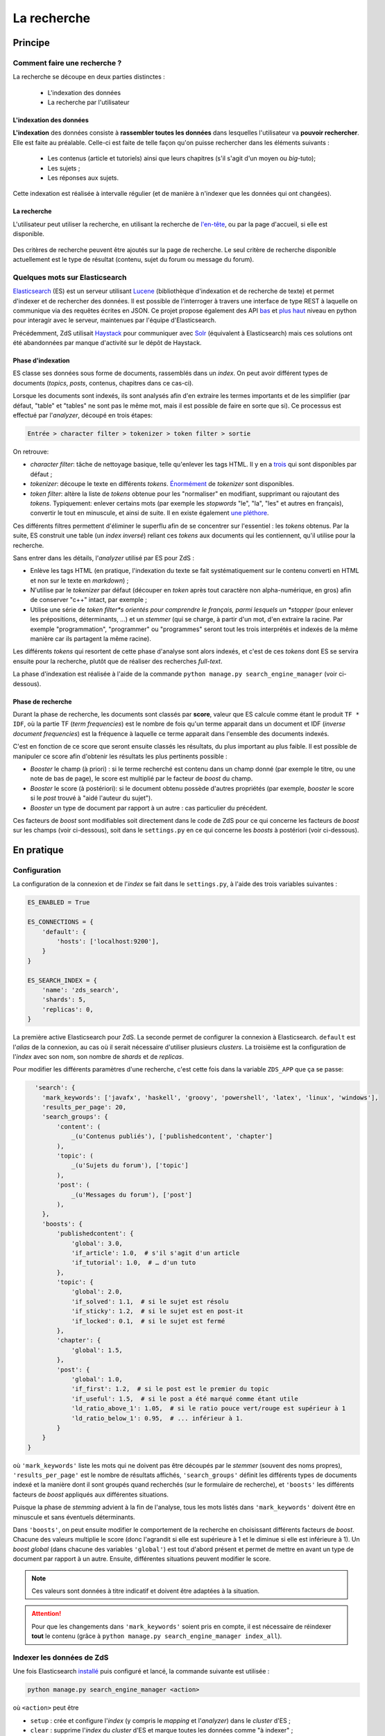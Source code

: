 ============
La recherche
============

Principe
========

Comment faire une recherche ?
-----------------------------

La recherche se découpe en deux parties distinctes :

 - L'indexation des données
 - La recherche par l'utilisateur

L'indexation des données
++++++++++++++++++++++++

**L'indexation** des données consiste à **rassembler toutes les données** dans lesquelles l'utilisateur va **pouvoir rechercher**. Elle est faite au préalable.
Celle-ci est faite de telle façon qu'on puisse rechercher dans les éléments suivants :

 - Les contenus (article et tutoriels) ainsi que leurs chapitres (s'il s'agit d'un moyen ou *big*-tuto);
 - Les sujets ;
 - Les réponses aux sujets.

Cette indexation est réalisée à intervalle régulier (et de manière à n'indexer que les données qui ont changées).

La recherche
++++++++++++

L'utilisateur peut utiliser la recherche, en utilisant la recherche de `l'en-tête  <../front-end/structure-du-site.html#l-en-tete>`_, ou par la page d'accueil, si elle est disponible.

   .. figure:: ../images/design/en-tete.png
      :align: center

Des critères de recherche peuvent être ajoutés sur la page de recherche.
Le seul critère de recherche disponible actuellement est le type de résultat (contenu, sujet du forum ou message du forum).

   .. figure:: ../images/search/search-filters.png
      :align: center

Quelques mots sur Elasticsearch
-------------------------------

`Elasticsearch <https://www.elastic.co/>`_ (ES) est un serveur utilisant `Lucene <https://lucene.apache.org/>`_ (bibliothèque d'indexation et de recherche de texte) et permet d'indexer et de rechercher des données.
Il est possible de l'interroger à travers une interface de type REST à laquelle on communique via des requêtes écrites en JSON.
Ce projet propose également des API `bas <https://github.com/elastic/elasticsearch-py>`_ et `plus haut <https://github.com/elastic/elasticsearch-dsl-py>`_ niveau en python pour interagir avec le serveur, maintenues par l'équipe d'Elasticsearch.

Précédemment, ZdS utilisait `Haystack <https://django-haystack.readthedocs.io/>`_ pour communiquer avec `Solr <http://lucene.apache.org/solr/>`_ (équivalent à Elasticsearch) mais ces solutions ont été abandonnées par manque d'activité sur le dépôt de Haystack.

Phase d'indexation
++++++++++++++++++

ES classe ses données sous forme de documents, rassemblés dans un *index*. On peut avoir différent types de documents (*topics*, *posts*, contenus, chapitres dans ce cas-ci).

Lorsque les documents sont indexés, ils sont analysés afin d'en extraire les termes importants et de les simplifier (par défaut, "table" et "tables" ne sont pas le même mot, mais il est possible de faire en sorte que si).
Ce processus est effectué par l'*analyzer*, découpé en trois étapes:

.. sourcecode:: none

    Entrée > character filter > tokenizer > token filter > sortie

On retrouve:

+ *character filter*: tâche de nettoyage basique, telle qu'enlever les tags HTML. Il y en a `trois <https://www.elastic.co/guide/en/elasticsearch/reference/current/analysis-charfilters.html>`_ qui sont disponibles par défaut ;
+ *tokenizer*: découpe le texte en différents *tokens*. `Énormément <https://www.elastic.co/guide/en/elasticsearch/reference/current/analysis-tokenizers.html>`_ de *tokenizer* sont disponibles.
+ *token filter*: altère la liste de *tokens* obtenue pour les "normaliser" en modifiant, supprimant ou rajoutant des *tokens*. Typiquement: enlever certains mots (par exemple les *stopwords* "le", "la", "les" et autres en français), convertir le tout en minuscule, et ainsi de suite. Il en existe également `une pléthore <https://www.elastic.co/guide/en/elasticsearch/reference/current/analysis-tokenfilters.html>`_.

Ces différents filtres permettent d'éliminer le superflu afin de se concentrer sur l'essentiel : les *tokens* obtenus.
Par la suite, ES construit une table (un *index inversé*) reliant ces *tokens* aux documents qui les contiennent, qu'il utilise pour la recherche.

Sans entrer dans les détails, l'*analyzer* utilisé par ES pour ZdS :

+ Enlève les tags HTML (en pratique, l'indexation du texte se fait systématiquement sur le contenu converti en HTML et non sur le texte en *markdown*) ;
+ N'utilise par le *tokenizer* par défaut (découper en *token* après tout caractère non alpha-numérique, en gros) afin de conserver "c++" intact, par exemple ;
+ Utilise une série de *token filter*s orientés pour comprendre le français, parmi lesquels un *stopper* (pour enlever les prépositions, déterminants, ...) et un *stemmer* (qui se charge, à partir d'un mot, d'en extraire la racine. Par exemple "programmation", "programmer" ou "programmes" seront tout les trois interprétés et indexés de la même manière car ils partagent la même racine).

Les différents *tokens* qui resortent de cette phase d'analyse sont alors indexés, et c'est de ces *tokens* dont ES se servira ensuite pour la recherche, plutôt que de réaliser des recherches *full-text*.

La phase d'indexation est réalisée à l'aide de la commande ``python manage.py search_engine_manager`` (voir ci-dessous).

Phase de recherche
++++++++++++++++++

Durant la phase de recherche, les documents sont classés par **score**, valeur que ES calcule comme étant le produit ``TF * IDF``, où la partie TF (*term frequencies*) est le nombre de fois qu'un terme apparait dans un document et IDF (*inverse document frequencies*) est la fréquence à laquelle ce terme apparait dans l'ensemble des documents indexés.

C'est en fonction de ce score que seront ensuite classés les résultats, du plus important au plus faible.
Il est possible de manipuler ce score afin d'obtenir les résultats les plus pertinents possible :

+ *Booster* le champ (à priori) : si le terme recherché est contenu dans un champ donné (par exemple le titre, ou une note de bas de page), le score est multiplié par le facteur de *boost* du champ.
+ *Booster* le score (à postériori): si le document obtenu possède d'autres propriétés (par exemple, *booster* le score si le *post* trouvé à "aidé l'auteur du sujet").
+ *Booster* un type de document par rapport à un autre : cas particulier du précédent.

Ces facteurs de *boost* sont modifiables soit directement dans le code de ZdS pour ce qui concerne les facteurs de *boost* sur les champs (voir ci-dessous), soit dans le ``settings.py`` en ce qui concerne les *boosts* à postériori (voir ci-dessous).


En pratique
===========

Configuration
-------------

La configuration de la connexion et de l'*index* se fait dans le ``settings.py``, à l'aide des trois variables suivantes :

.. sourcecode:: python

      ES_ENABLED = True

      ES_CONNECTIONS = {
          'default': {
              'hosts': ['localhost:9200'],
          }
      }

      ES_SEARCH_INDEX = {
          'name': 'zds_search',
          'shards': 5,
          'replicas': 0,
      }


La première active Elasticsearch pour ZdS.
La seconde permet de configurer la connexion à Elasticsearch. ``default`` est l'*alias* de la connexion, au cas où il serait nécessaire d'utiliser plusieurs *clusters*.
La troisième est la configuration de l'*index* avec son nom, son nombre de *shards* et de *replicas*.

Pour modifier les différents paramètres d'une recherche, c'est cette fois dans la variable ``ZDS_APP`` que ça se passe:

.. sourcecode:: python

      'search': {
        'mark_keywords': ['javafx', 'haskell', 'groovy', 'powershell', 'latex', 'linux', 'windows'],
        'results_per_page': 20,
        'search_groups': {
            'content': (
                _(u'Contenus publiés'), ['publishedcontent', 'chapter']
            ),
            'topic': (
                _(u'Sujets du forum'), ['topic']
            ),
            'post': (
                _(u'Messages du forum'), ['post']
            ),
        },
        'boosts': {
            'publishedcontent': {
                'global': 3.0,
                'if_article': 1.0,  # s'il s'agit d'un article
                'if_tutorial': 1.0,  # … d'un tuto
            },
            'topic': {
                'global': 2.0,
                'if_solved': 1.1,  # si le sujet est résolu
                'if_sticky': 1.2,  # si le sujet est en post-it
                'if_locked': 0.1,  # si le sujet est fermé
            },
            'chapter': {
                'global': 1.5,
            },
            'post': {
                'global': 1.0,
                'if_first': 1.2,  # si le post est le premier du topic
                'if_useful': 1.5,  # si le post a été marqué comme étant utile
                'ld_ratio_above_1': 1.05,  # si le ratio pouce vert/rouge est supérieur à 1
                'ld_ratio_below_1': 0.95,  # ... inférieur à 1.
            }
        }
    }

où ``'mark_keywords'`` liste les mots qui ne doivent pas être découpés par le *stemmer* (souvent des noms propres),
``'results_per_page'`` est le nombre de résultats affichés,
``'search_groups'`` définit les différents types de documents indexé et la manière dont il sont groupés quand recherchés (sur le formulaire de recherche),
et ``'boosts'`` les différents facteurs de *boost* appliqués aux différentes situations.

Puisque la phase de *stemming* advient à la fin de l'analyse, tous les mots listés dans ``'mark_keywords'``  doivent être en minuscule et sans éventuels déterminants.

Dans ``'boosts'``, on peut ensuite modifier le comportement de la recherche en choisissant différents facteurs de *boost*.
Chacune des valeurs multiplie le score (donc l'agrandit si elle est supérieure à 1 et le diminue si elle est inférieure à 1).
Un *boost global* (dans chacune des variables ``'global'``) est tout d'abord présent et permet de mettre en avant un type de document par rapport à un autre.
Ensuite, différentes situations peuvent modifier le score.

.. note::

      Ces valeurs sont données à titre indicatif et doivent être adaptées à la situation.

.. attention::

    Pour que les changements dans ``'mark_keywords'`` soient pris en compte, il est nécessaire de réindexer **tout** le contenu
    (grâce à ``python manage.py search_engine_manager index_all``).

Indexer les données de ZdS
--------------------------

Une fois Elasticsearch `installé <../install/install-es.html>`_ puis configuré et lancé, la commande suivante est utilisée :

.. sourcecode:: bash

      python manage.py search_engine_manager <action>

où ``<action>`` peut être

+ ``setup`` : crée et configure l'*index* (y compris le *mapping* et l'*analyzer*) dans le *cluster* d'ES ;
+ ``clear`` : supprime l'*index* du *cluster* d'ES et marque toutes les données comme "à indexer" ;
+ ``index_flagged`` : indexe les données marquées comme "à indexer" ;
+ ``index_all`` : invoque ``setup`` puis indexe toute les données (qu'elles soient marquées comme "à indexer" ou non).


La commande ``index_flagged`` peut donc être lancée de manière régulière (via un *cron* ou un timer *systemd*) afin d'indexer les nouvelles données ou les données modifiées de manière régulière.

.. note::

      Le caractère "à indexer" est fonction des actions effectuées sur l'objet Django (par défaut, à chaque fois que la méthode ``save()`` du modèle est appelée, l'objet est marqué comme "à indexer").
      Cette information est stockée dans la base de donnée MySQL.

Aspects techniques
==================

Indexation d'un modèle
----------------------


Afin d'être indexable, un modèle Django doit dériver de ``AbstractESDjangoIndexable`` (qui dérive de ``models.Model`` et de ``AbstractESIndexable``). Par exemple,

.. sourcecode:: python

      class Post(Comment, AbstractESDjangoIndexable):
          # ...


.. note::

    Le code est écrit de telle manière à ce que l'id utilisé par ES (champ ``_id``) corresponde à la *pk* du modèle (via la variable ``es_id``).
    Il est donc facile de récupérer un objet dans ES si on en connait la *pk*, à l'aide de ``GET /<nom de l'index>/<type de document>/<pk>``.

Différentes méthodes d'``AbstractESDjangoIndexable`` peuvent ou doivent ensuite être surchargées. Parmi ces dernières,

+ ``get_es_mapping()`` permet de définir le *mapping* d'un document, c'est à dire quels champs seront indexés avec quels types. Par exemple,

      .. sourcecode:: python

                @classmethod
                def get_es_mapping(cls):
                    es_mapping = super(Post, cls).get_es_mapping()

                    es_mapping.field('text_html', Text())
                    es_mapping.field('is_useful', Boolean())
                    es_mapping.field('position', Integer())
                    # ...

      ``Mapping`` est un type de donnée défini par ``elasticsearch_dsl`` (voir à ce sujet `la documentation <https://elasticsearch-dsl.readthedocs.io/en/latest/persistence.html#mappings>`_). Si le champ a le même nom qu'une propriété de votre classe, sa valeur sera automatiquement récupérée et indexée. À noter que vous pouvez également marquer une variable comme "à ne pas analyser" avec la variable ``index`` (par exemple, ``Text(index='not_analyzed')``) si vous voulez simplement stocker cette valeur mais ne pas l'utiliser pour effectuer une recherche dessus. On peut également indiquer la valeur du facteur de *boost* avec ``boost`` (par exemple, ``Text(boost=2.0)``).

      .. note::

            Elasticsearch requiert que deux champs portant le même nom dans le même *index* (même si ils sont issus de types de document différents) aient le même *mapping*.
            Ainsi, tous les champs ``title`` doivent être de type ``Text(boost=1.5)`` et ``tags`` de type ``Keyword(boost=2.0)``.

+ ``get_es_django_indexable()`` permet de définir quels objets doivent être récupérés et indexés. Cette fonction permet également d'utiliser ``prefetch_related()`` ou ``select_related()`` pour éviter les requêtes inutiles. Par exemple,

      .. sourcecode:: python

          @classmethod
          def get_es_django_indexable(cls, force_reindexing=False):
              q = super(Post, cls).get_es_django_indexable(force_reindexing)\
                  .prefetch_related('topic')\
                  .prefetch_related('topic__forum')

      où ``q`` est un *queryset* Django.

+ ``get_es_document_source()`` permet de gérer des cas où le champ n'est pas directement une propriété de la classe, ou si cette propriété ne peut pas être indexée directement :

      .. sourcecode:: python

                    def get_es_document_source(self, excluded_fields=None):
                          excluded_fields = excluded_fields or []
                          excluded_fields.extend(
                              ['topic_title', 'forum_title', 'forum_pk', 'forum_get_absolute_url'])

                          data = super(Post, self).get_es_document_source(excluded_fields=excluded_fields)

                          data['topic_title'] = self.topic.title
                          data['forum_pk'] = self.topic.forum.pk
                          data['forum_title'] = self.topic.forum.title
                          data['forum_get_absolute_url'] = self.topic.forum.get_absolute_url()

                          return data

      Dans cet exemple (issu de la classe ``Post``), on voit que certains champs ne peuvent être directement indexés car ils appartiennent au *topic* et au *forum* parent. Il sont donc exclus du mécanisme par défaut (via la variable ``excluded_fields``), leur valeur est récupérée et définie par après.


Finalement, il est important **pour chaque type de document** d'attraper le signal de pré-suppression avec la fonction ``delete_document_in_elasticsearch()``, afin qu'un document supprimé par Django soit également supprimé de Elasticsearch.
Cela s'effectue comme suit (par exemple pour la classe ``Post``):

.. sourcecode:: python

      @receiver(pre_delete, sender=Post)
      def delete_post_in_elasticsearch(sender, instance, **kwargs):
          return delete_document_in_elasticsearch(instance)

Plus d'informations sur les méthodes qui peuvent être surchargées sont disponibles `dans la documentation technique <../back-end-code/searchv2.html>`_.

.. attention::

      À chaque fois que vous modifiez le *mapping* d'un document dans ``get_es_mapping()``, tout l'*index* **doit** être reconstruit **et** indexé.
      N'oubliez donc pas de mentionner cette action à lancer manuellement dans le *update.md*.

Le cas particulier des contenus
-------------------------------

La plupart des informations des contenus, en particulier les textes, `ne sont pas indexés dans la base de donnée <contents.html#aspects-techniques-et-fonctionnels>`_.

Il a été choisi de n'inclure dans Elasticsearch que les chapitres de ces contenus (anciennement, les introductions et conclusions des parties étaient également incluses).
Ce sont les contenus HTML qui sont indexés et non leur version écrite en *markdown*, afin de rester cohérent avec ce qui se fait pour les *posts*.
Les avantages de cette décision sont multiples :

+ Le *parsing* est déjà effectué et n'a pas à être refait durant l'indexation ;
+ Moins de fichiers à lire (pour rappel, les différentes parties d'un contenu `sont rassemblées en un seul fichier <contents.html#processus-de-publication>`_ à la publication) ;
+ Pas besoin d'utiliser Git durant le processus d'indexation ;


L'indexation des chapitres (représentés par la classe ``FakeChapter``, `voir ici <../back-end-code/tutorialv2.html#zds.tutorialv2.models.database.FakeChapter>`_) est effectuée en même temps que l'indexation des contenus publiés (``PublishedContent``).
En particulier, c'est la méthode ``get_es_indexable()`` qui est surchargée, profitant du fait que cette méthode peut renvoyer n'importe quel type de document à indexer.

.. sourcecode:: python

    @classmethod
    def get_es_indexable(cls, force_reindexing=False):
        """Overridden to also include
        """

        search_engine_manager = ESIndexManager(**settings.ES_SEARCH_INDEX)
        last_pk = 0
        objects_source = super(PublishedContent, cls).get_es_indexable(force_reindexing)
        objects = list(objects_source.filter(pk__gt=last_pk)[:PublishedContent.objects_per_batch])
        while objects:
            chapters = []

            for content in objects:
                versioned = content.load_public_version()

                if versioned.has_sub_containers():  # chapters are only indexed for middle and big tuto

                    # delete possible previous chapters
                    if content.es_already_indexed:
                        search_engine_manager.delete_by_query(
                            FakeChapter.get_es_document_type(), ES_Q('match', _routing=content.es_id))

                    # (re)index the new one(s)
                    for chapter in versioned.get_list_of_chapters():
                        chapters.append(FakeChapter(chapter, versioned, content.es_id))
            last_pk = objects[-1].pk
            objects = list(objects_source.filter(pk__gt=last_pk)[:PublishedContent.objects_per_batch])
            yield chapters
            yield objects



Le code tient aussi compte du fait que la classe ``PublishedContent`` `gère le changement de slug <contents.html#le-stockage-en-base-de-donnees>`_ afin de maintenir le SEO.
Ainsi, la méthode ``save()`` est modifiée de manière à supprimer toute référence à elle même et aux chapitres correspondants si un objet correspondant au même contenu mais avec un nouveau slug est créé.

.. note::

    Dans ES, une relation de type parent-enfant (`cf. documentation <https://www.elastic.co/guide/en/elasticsearch/guide/2.x/parent-child.html>`_) est définie entre les contenus et les chapitres correspondants.
    Cette relation est utilisée pour la suppression, mais il est possible de l'exploiter à d'autres fins.
